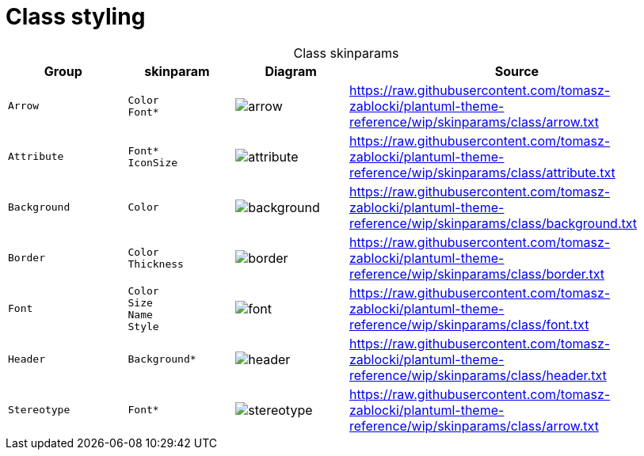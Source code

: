 = Class styling
:plantumlProxy: http://www.plantuml.com/plantuml/proxy?fmt=svg&cache=no&src
:rawRoot: https://raw.githubusercontent.com/tomasz-zablocki/plantuml-theme-reference/wip/skinparams/class
:umlroot: {plantumlProxy}={rawRoot}

[cols=".^1m,.^1l,^.^a,3a",options="header",caption=]
.Class skinparams
|===

| Group | skinparam | Diagram | Source

| Arrow
| Color
 Font*
| image::{umlroot}/arrow.txt[arrow]
| include::{rawRoot}/arrow.txt[]

| Attribute
| Font*
 IconSize
| image::{umlroot}/attribute.txt[attribute]
| include::{rawRoot}/attribute.txt[]

| Background
| Color
| image::{umlroot}/background.txt[background]
| include::{rawRoot}/background.txt[]

| Border
| Color
 Thickness
| image::{umlroot}/border.txt[border]
| include::{rawRoot}/border.txt[]

| Font
| Color
 Size
 Name
 Style
| image::{umlroot}/font.txt[font]
| include::{rawRoot}/font.txt[]

| Header
| Background*
| image::{umlroot}/header.txt[header]
| include::{rawRoot}/header.txt[]

| Stereotype
| Font*
| image::{umlroot}/stereotype.txt[stereotype]
| include::{rawRoot}/arrow.txt[]

|===

